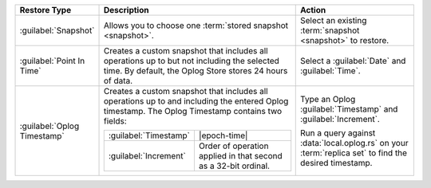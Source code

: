 .. list-table::
   :widths: 20 50 30
   :header-rows: 1

   * - Restore Type

     - Description

     - Action

   * - :guilabel:`Snapshot`

     - Allows you to choose one :term:`stored snapshot <snapshot>`.

     - Select an existing :term:`snapshot <snapshot>` to restore.

   * - :guilabel:`Point In Time`

     - Creates a custom snapshot that includes all operations up to but
       not including the selected time. By default, the Oplog Store
       stores 24 hours of data.

       .. example::

          If you select ``12:00``, the last operation in the restore is
          ``11:59:59`` or earlier.

          .. important::

             In FCV 4.0, you cannot perform a :abbr:`PIT (Point in Time)` restore
             that covers any time prior to the latest backup resync. For the
             conditions that cause a resync, see
             :doc:`/tutorial/resync-backup`. This note does not apply to FCV 4.2
             or later.

     - Select a :guilabel:`Date` and :guilabel:`Time`.

   * - :guilabel:`Oplog Timestamp`

     - Creates a custom snapshot that includes all operations up to and
       including the entered Oplog timestamp. The Oplog Timestamp contains two fields:

       .. list-table::
          :widths: 30 70

          * - :guilabel:`Timestamp`
            - |epoch-time|

          * - :guilabel:`Increment`
            - Order of operation applied in that second as a
              32-bit ordinal.

     - Type an Oplog :guilabel:`Timestamp` and :guilabel:`Increment`.

       Run a query against :data:`local.oplog.rs` on your
       :term:`replica set` to find the desired timestamp.
